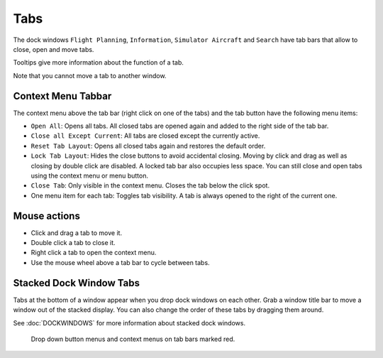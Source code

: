 Tabs
----

The dock windows ``Flight Planning``, ``Information``,
``Simulator Aircraft`` and ``Search`` have tab bars that allow to close,
open and move tabs.

Tooltips give more information about the function of a tab.

Note that you cannot move a tab to another window.

Context Menu Tabbar
~~~~~~~~~~~~~~~~~~~~

The context menu above the tab bar (right click on one of the tabs) and
the tab button |Tab Button| have the following menu items:

-  ``Open All``: Opens all tabs. All closed tabs are opened again and
   added to the right side of the tab bar.
-  ``Close all Except Current``: All tabs are closed except the
   currently active.
-  ``Reset Tab Layout``: Opens all closed tabs again and restores the
   default order.
-  ``Lock Tab Layout``: Hides the close buttons to avoid accidental
   closing. Moving by click and drag as well as closing by double click
   are disabled. A locked tab bar also occupies less space. You can
   still close and open tabs using the context menu or menu button.
-  ``Close Tab``: Only visible in the context menu. Closes the tab below
   the click spot.
-  One menu item for each tab: Toggles tab visibility. A tab is always
   opened to the right of the current one.

Mouse actions
~~~~~~~~~~~~~

-  Click and drag a tab to move it.
-  Double click a tab to close it.
-  Right click a tab to open the context menu.
-  Use the mouse wheel above a tab bar to cycle between tabs.

Stacked Dock Window Tabs
~~~~~~~~~~~~~~~~~~~~~~~~

Tabs at the bottom of a window appear when you drop dock windows on each
other. Grab a window title bar to move a window out of the stacked
display. You can also change the order of these tabs by dragging them
around.

See :doc:`DOCKWINDOWS` for more information about stacked
dock windows.

.. figure:: ../images/tabs.jpg

      Drop down button menus and context menus on tab bars marked red.

.. |Tab Button| image:: ../images/tabbutton.jpg

